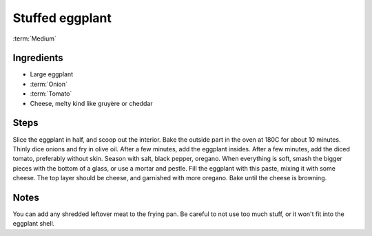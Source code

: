 Stuffed eggplant
----------------

:term:`Medium`

Ingredients
^^^^^^^^^^^

* Large eggplant
* :term:`Onion`
* :term:`Tomato`
* Cheese, melty kind like gruyère or cheddar

Steps
^^^^^

Slice the eggplant in half, and scoop out the interior.
Bake the outside part in the oven at 180C for about 10 minutes.
Thinly dice onions and fry in olive oil.
After a few minutes, add the eggplant insides.
After a few minutes, add the diced tomato, preferably without skin.
Season with salt, black pepper, oregano.
When everything is soft, smash the bigger pieces with the bottom of a glass, or use a mortar and pestle.
Fill the eggplant with this paste, mixing it with some cheese.
The top layer should be cheese, and garnished with more oregano.
Bake until the cheese is browning.

Notes
^^^^^

You can add any shredded leftover meat to the frying pan.
Be careful to not use too much stuff, or it won't fit into the eggplant shell.

